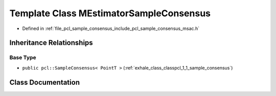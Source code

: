 .. _exhale_class_classpcl_1_1_m_estimator_sample_consensus:

Template Class MEstimatorSampleConsensus
========================================

- Defined in :ref:`file_pcl_sample_consensus_include_pcl_sample_consensus_msac.h`


Inheritance Relationships
-------------------------

Base Type
*********

- ``public pcl::SampleConsensus< PointT >`` (:ref:`exhale_class_classpcl_1_1_sample_consensus`)


Class Documentation
-------------------


.. doxygenclass:: pcl::MEstimatorSampleConsensus
   :members:
   :protected-members:
   :undoc-members: